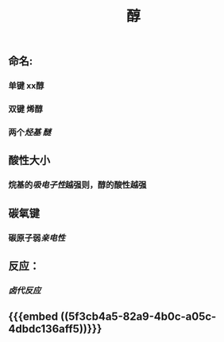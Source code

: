 #+TITLE: 醇
#+TAGS:

** 命名:
*** 单键 xx醇
*** 双键 烯醇
*** 两个[[烃基]] [[醚]]
** 酸性大小
*** 烷基的[[吸电子性]]越强则，醇的酸性越强
** 碳氧键
*** 碳原子弱[[亲电性]]
** 反应：
*** [[卤代反应]]
** {{{embed ((5f3cb4a5-82a9-4b0c-a05c-4dbdc136aff5))}}}
